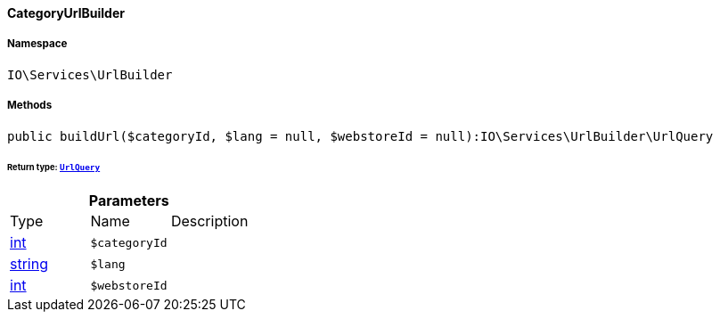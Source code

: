 :table-caption!:
:example-caption!:
:source-highlighter: prettify
:sectids!:

[[io__categoryurlbuilder]]
==== CategoryUrlBuilder





===== Namespace

`IO\Services\UrlBuilder`






===== Methods

[source%nowrap, php]
----

public buildUrl($categoryId, $lang = null, $webstoreId = null):IO\Services\UrlBuilder\UrlQuery

----

    


====== *Return type:*        xref:Miscellaneous.adoc#miscellaneous_urlbuilder_urlquery[`UrlQuery`]




.*Parameters*
|===
|Type |Name |Description
|link:http://php.net/int[int^]
a|`$categoryId`
|

|link:http://php.net/string[string^]
a|`$lang`
|

|link:http://php.net/int[int^]
a|`$webstoreId`
|
|===


